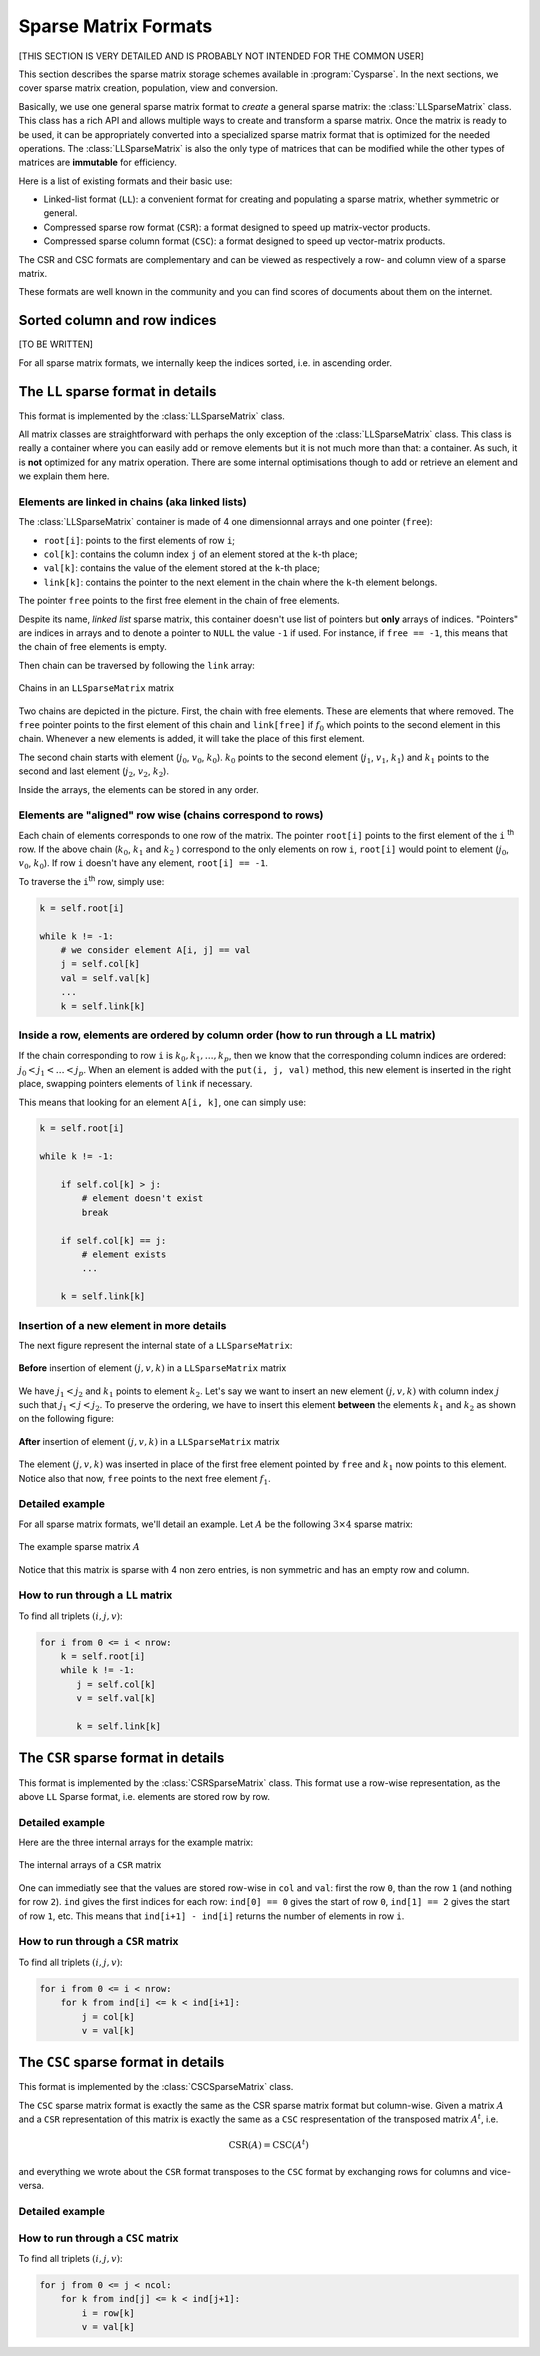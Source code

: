 ..  _sparse_matrix_formats:

=====================
Sparse Matrix Formats
=====================

[THIS SECTION IS VERY DETAILED AND IS PROBABLY NOT INTENDED FOR THE COMMON USER]


This section describes the sparse matrix storage schemes available in
:program:`Cysparse`. In the next sections, we cover sparse matrix creation, population, view and conversion.

Basically, we use one general sparse matrix format to *create* a general sparse matrix: the :class:`LLSparseMatrix` class. This class has
a rich API and allows multiple ways to create and transform a sparse matrix. Once the matrix is ready to be used, it can be appropriately converted 
into a specialized sparse matrix format that is optimized for the needed operations. The :class:`LLSparseMatrix` is also the only type of matrices that
can be modified while the other types of matrices are **immutable** for efficiency.

Here is a list of existing formats and their basic use:

- Linked-list format (``LL``): a convenient format for creating and populating
  a sparse matrix, whether symmetric or general.
- Compressed sparse row format (``CSR``): a format designed to speed up
  matrix-vector products.
- Compressed sparse column format (``CSC``): a format designed to speed up
  vector-matrix products. 

The CSR and CSC formats are complementary and can be viewed as respectively a row- and column view of a sparse matrix.

These formats are well known in the community and you can find scores of documents about them on the internet.

Sorted column and row indices
=============================

[TO BE WRITTEN]

For all sparse matrix formats, we internally keep the indices sorted, i.e. in ascending order. 

The ``LL`` sparse format in details
=======================================

This format is implemented by the :class:`LLSparseMatrix` class.

All matrix classes are straightforward with perhaps the only exception of the :class:`LLSparseMatrix` class. This class is really a container where you can easily add or remove elements but it is not much more than that: a container. As such, it is **not** optimized for any matrix operation. There are some internal optimisations though to add or retrieve an element and we explain them here.

Elements are linked in chains (aka linked lists)
--------------------------------------------------

The :class:`LLSparseMatrix` container is made of 4 one dimensionnal arrays and one pointer (``free``):

- ``root[i]``: points to the first elements of row ``i``;
- ``col[k]``: contains the column index ``j`` of an element stored at the ``k``-th place;
- ``val[k]``: contains the value of the element stored at the ``k``-th place;
- ``link[k]``: contains the pointer to the next element in the chain where the ``k``-th element belongs.

The pointer ``free`` points to the first free element in the chain of free elements.

Despite its name, *linked list* sparse matrix, this container doesn't use list of pointers but **only** arrays of indices. "Pointers" are indices in arrays and to denote a pointer to ``NULL`` the value ``-1`` if used. For instance, if ``free == -1``,
this means that the chain of free elements is empty.

Then chain can be traversed by following the ``link`` array:

.. figure:: images/ll_mat_link.*
    :width: 400pt
    :align: center
    

    Chains in an ``LLSparseMatrix`` matrix



Two chains are depicted in the picture. First, the chain with free elements. These are elements that where removed. The ``free`` pointer points to the first element of this chain and ``link[free]`` if :math:`f_0` which points to 
the second element in this chain. Whenever a new elements is added, it will take the place of this first element.

The second chain starts with element (:math:`j_0`, :math:`v_0`, :math:`k_0`). :math:`k_0` points to the second element (:math:`j_1`, :math:`v_1`, :math:`k_1`) and :math:`k_1` points to the second and last element (:math:`j_2`, :math:`v_2`, :math:`k_2`).
 
Inside the arrays, the elements can be stored in any order.

Elements are "aligned" row wise (chains correspond to rows)
---------------------------------------------------------------

Each chain of elements corresponds to one row of the matrix. The pointer ``root[i]`` points to the first element of the ``i`` :sup:`th` row. If the above chain (:math:`k_0`, :math:`k_1` and :math:`k_2` ) correspond to the only 
elements on row ``i``, ``root[i]`` would point to element (:math:`j_0`, :math:`v_0`, :math:`k_0`). If row ``i`` doesn't have any element, ``root[i] == -1``.

To traverse the ``i``:sup:`th` row, simply use:

..  code-block:: python

    k = self.root[i]
    
    while k != -1:
        # we consider element A[i, j] == val
        j = self.col[k]
        val = self.val[k]
        ...
        k = self.link[k]


Inside a row, elements are ordered by column order (how to run through a ``LL`` matrix)
-------------------------------------------------------------------------------------------

If the chain corresponding to row ``i`` is :math:`k_0, k_1, \ldots, k_p`, then we know that the corresponding column indices are ordered: :math:`j_0 < j_1 < \ldots < j_p`. When an element is added with the ``put(i, j, val)`` method, this new element is inserted in the right place, swapping pointers elements of ``link`` if necessary.

This means that looking for an element ``A[i, k]``, one can simply use:

..  code-block:: python

    k = self.root[i]
    
    while k != -1:
        
        if self.col[k] > j:
            # element doesn't exist
            break
        
        if self.col[k] == j:
            # element exists
            ...
        
        k = self.link[k]


Insertion of a new element in more details
---------------------------------------------

The next figure represent the internal state of a ``LLSparseMatrix``:

.. figure:: images/ll_mat_link_swap_left.*
    :width: 300pt
    :align: center
    

    **Before** insertion of element :math:`(j, v, k)` in a ``LLSparseMatrix`` matrix
    
We have :math:`j_1 < j_2` and :math:`k_1` points to element :math:`k_2`. Let's say we want to insert an new element :math:`(j, v, k)` with column index :math:`j` such that :math:`j_1 <  j < j_2`.
To preserve the ordering, we have to insert this element **between** the elements :math:`k_1` and :math:`k_2` as shown on the following figure:


.. figure:: images/ll_mat_link_swap_right.*
    :width: 300pt
    :align: center
    
    **After** insertion of element :math:`(j, v, k)` in a ``LLSparseMatrix`` matrix

The element :math:`(j, v, k)` was inserted in place of the first free element pointed by ``free`` and :math:`k_1` now points to this element. Notice also that now, ``free`` points to the next free element :math:`f_1`.

Detailed example
-------------------

For all sparse matrix formats, we'll detail an example. Let :math:`A` be the following :math:`3 \times 4` sparse matrix:

.. figure:: images/detailed_example_smatrix_formats.*
    :width: 100pt
    :align: center


    The example sparse matrix :math:`A`
    
Notice that this matrix is sparse with 4 non zero entries, is non symmetric and has an empty row and column.

How to run through a ``LL`` matrix
-------------------------------------

To find all triplets :math:`(i, j, v)`:

..  code-block:: python

    for i from 0 <= i < nrow:
        k = self.root[i]
        while k != -1:
           j = self.col[k]
           v = self.val[k]

           k = self.link[k]

The ``CSR`` sparse format in details
=========================================

This format is implemented by the :class:`CSRSparseMatrix` class. This format use a row-wise representation, as the above ``LL`` Sparse format, i.e. elements are stored row by row.

Detailed example
-------------------

Here are the three internal arrays for the example matrix:

.. figure:: images/csr_detailed_example.* 
    :width: 100pt
    :align: center
    
    The internal arrays of a ``CSR`` matrix
    
One can immediatly see that the values are stored row-wise in ``col`` and ``val``: first the row ``0``, than the row ``1`` (and nothing for row ``2``). ``ind`` gives the first indices for each row: ``ind[0] == 0`` gives the start of row ``0``,
``ind[1] == 2`` gives the start of row ``1``, etc. This means that ``ind[i+1] - ind[i]`` returns the number of elements in row ``i``.

How to run through a ``CSR`` matrix
-------------------------------------

To find all triplets :math:`(i, j, v)`:

..  code-block:: python

    for i from 0 <= i < nrow:
        for k from ind[i] <= k < ind[i+1]:
            j = col[k]
            v = val[k]



The ``CSC`` sparse format in details
========================================

This format is implemented by the :class:`CSCSparseMatrix` class.

The ``CSC`` sparse matrix format is exactly the same as the CSR sparse matrix format but column-wise. Given a matrix :math:`A` and a ``CSR`` representation of this matrix is exactly the same as a ``CSC`` respresentation 
of the transposed matrix :math:`A^t`, i.e.

..  math::
    \textrm{CSR}(A) = \textrm{CSC}(A^t)

and everything we wrote about the ``CSR`` format transposes to the ``CSC`` format by exchanging rows for columns and vice-versa.

Detailed example
-------------------


How to run through a ``CSC`` matrix
-------------------------------------

To find all triplets :math:`(i, j, v)`:

..  code-block:: python

    for j from 0 <= j < ncol:
        for k from ind[j] <= k < ind[j+1]:
            i = row[k]
            v = val[k]

